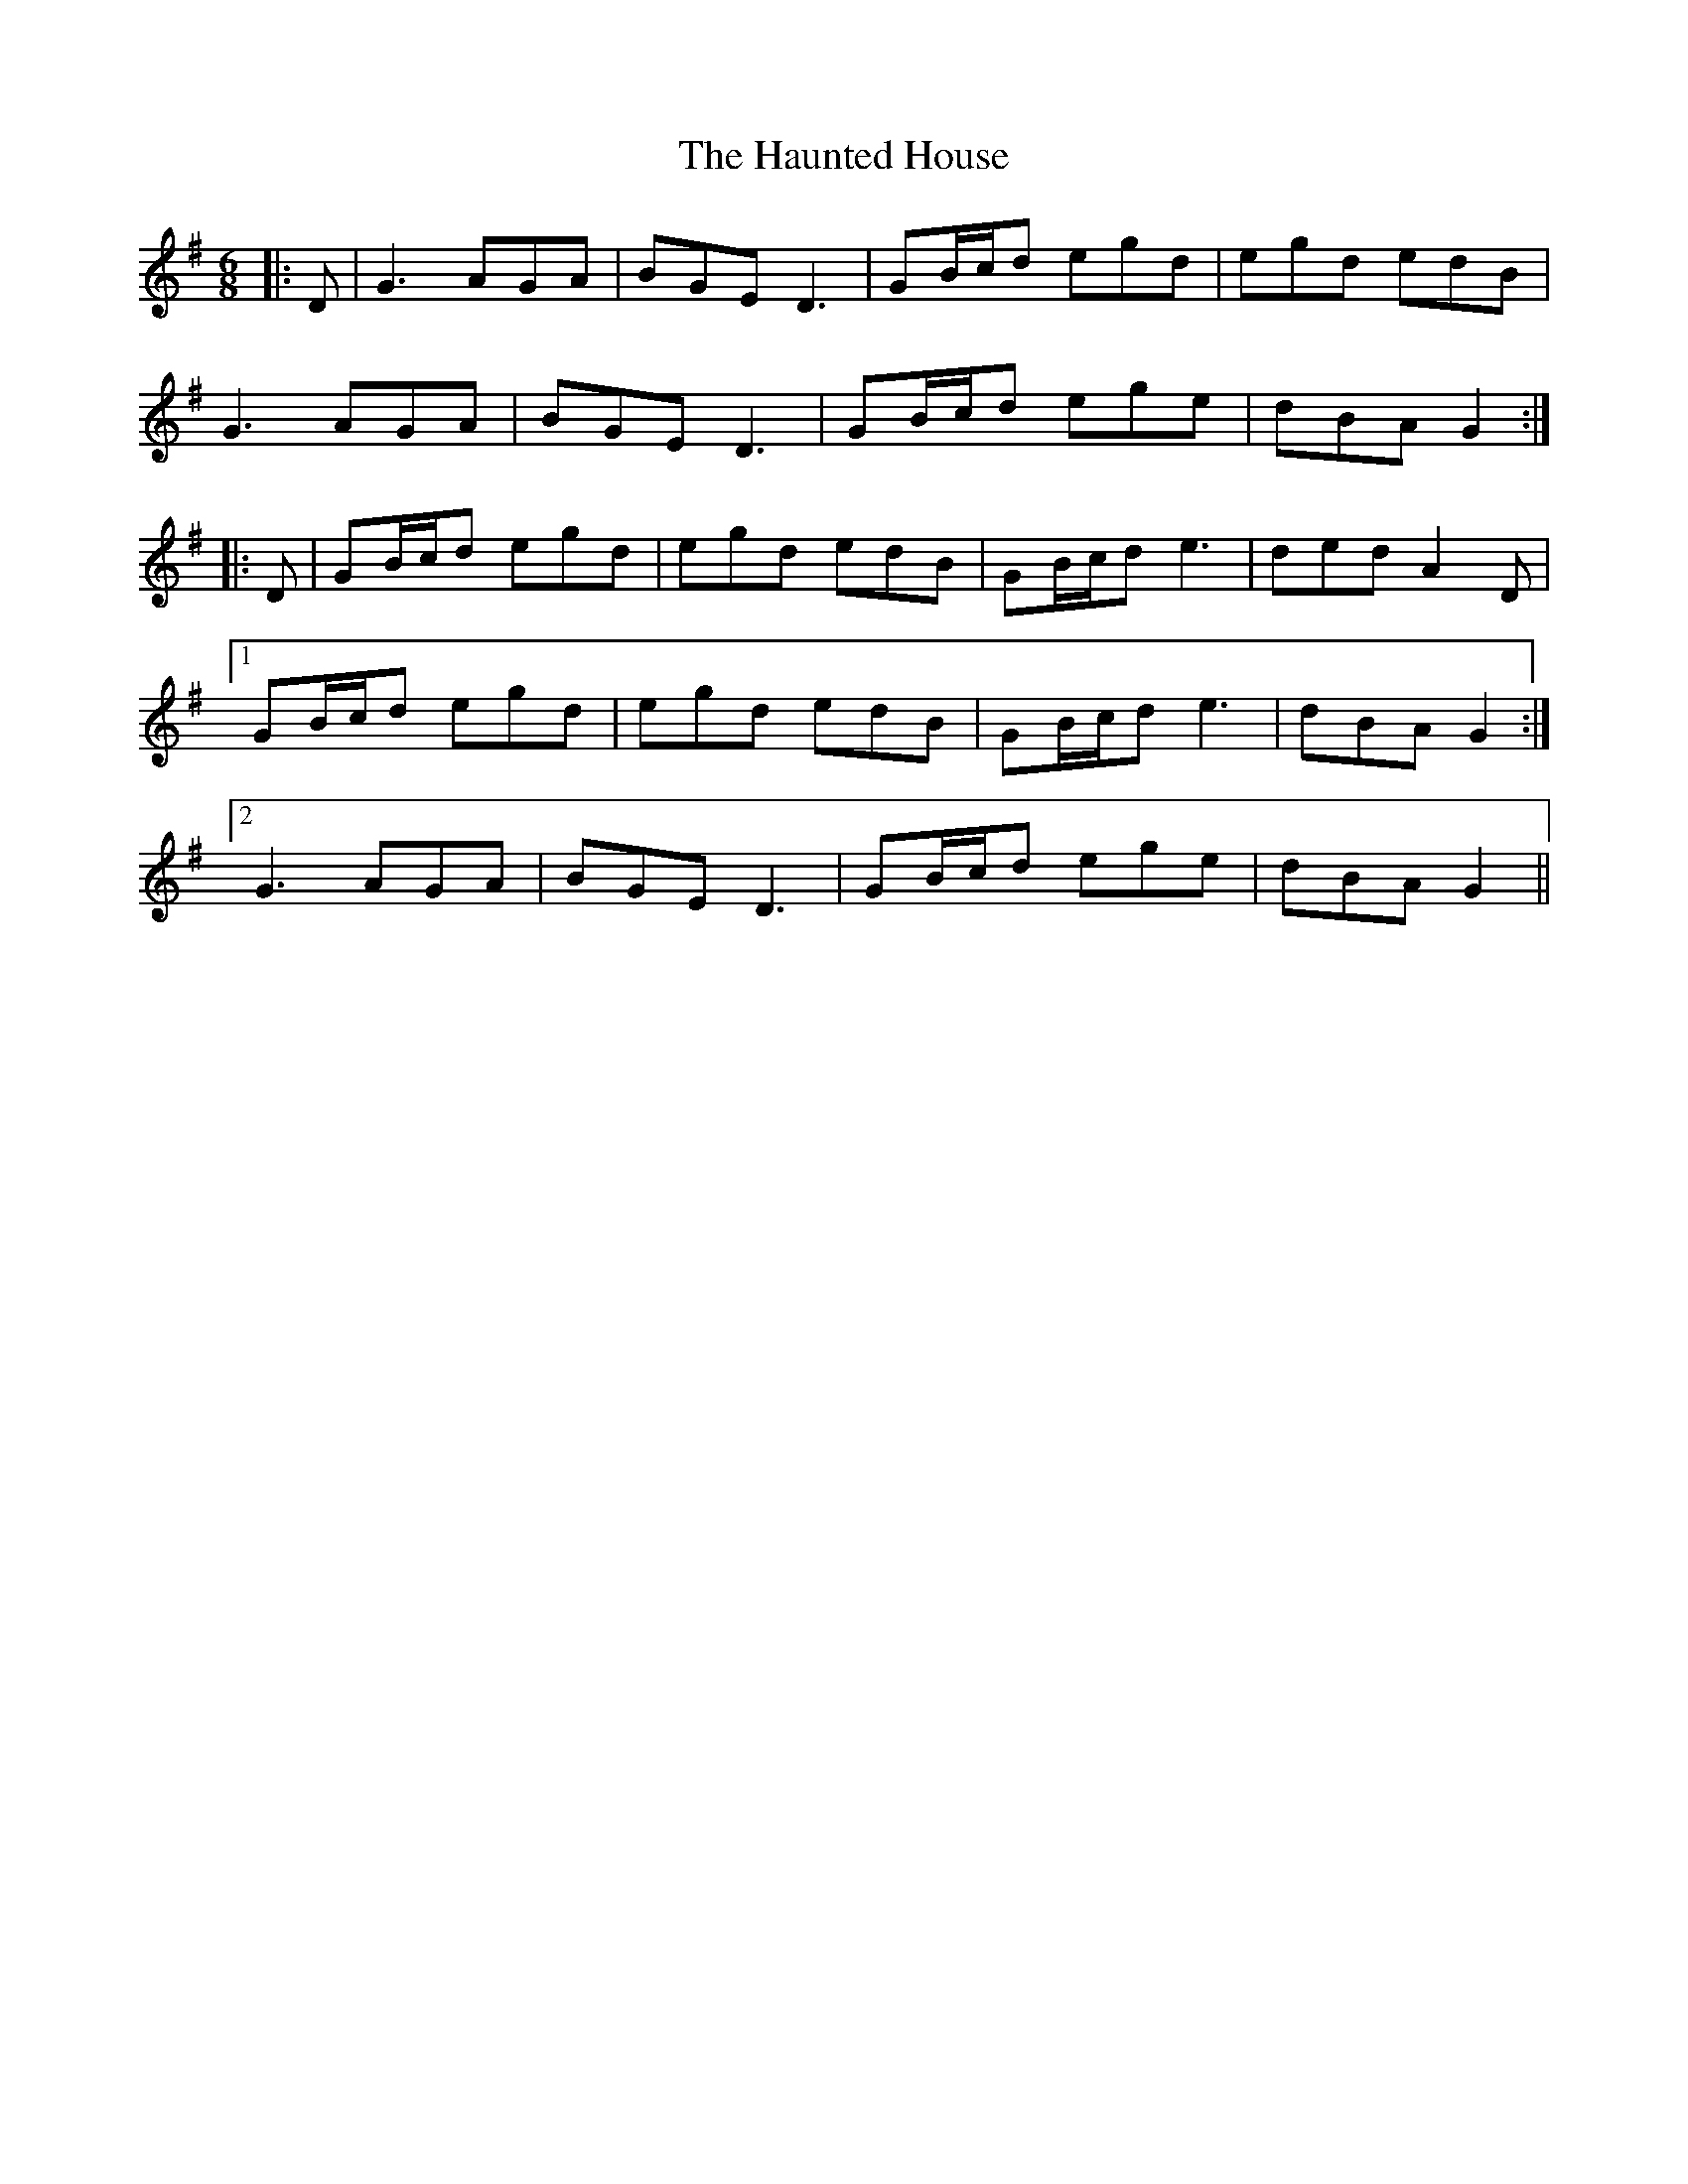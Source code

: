X: 16909
T: Haunted House, The
R: jig
M: 6/8
K: Gmajor
|:D|G3 AGA|BGE D3|GB/c/d egd|egd edB|
G3 AGA|BGE D3|GB/c/d ege|dBA G2:|
|:D|GB/c/d egd|egd edB|GB/c/d e3|ded A2D|
[1 GB/c/d egd|egd edB|GB/c/d e3|dBA G2:|
[2 G3 AGA|BGE D3|GB/c/d ege|dBA G2||

